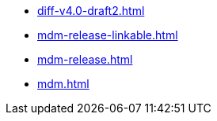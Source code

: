 * https://commoncriteria.github.io/mdm/master/diff-v4.0-draft2.html[diff-v4.0-draft2.html]
* https://commoncriteria.github.io/mdm/master/mdm-release-linkable.html[mdm-release-linkable.html]
* https://commoncriteria.github.io/mdm/master/mdm-release.html[mdm-release.html]
* https://commoncriteria.github.io/mdm/master/mdm.html[mdm.html]
